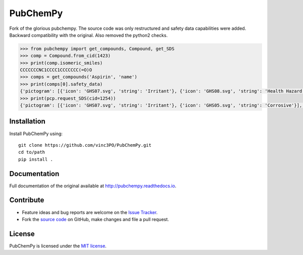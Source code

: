 PubChemPy
=========

Fork of the glorious pubchempy. The source code was only restructured and safety data capabilities were added. Backward compatibility with the original. Also removed the python2 checks.

.. code:: python

    >>> from pubchempy import get_compounds, Compound, get_SDS
    >>> comp = Compound.from_cid(1423)
    >>> print(comp.isomeric_smiles)
    CCCCCCCNC1CCCC1CCCCCCC(=O)O
    >>> comps = get_compounds('Aspirin', 'name')
    >>> print(comps[0].safety_data)
    {'pictogram': [{'icon': 'GHS07.svg', 'string': 'Irritant'}, {'icon': 'GHS08.svg', 'string': 'Health Hazard'}], 'hazard': ['H302', 'H315', 'H316', 'H319', 'H334', 'H335', 'H360', 'H370', 'H371', 'H372', 'H373'], 'precautionary': ['P201', 'P202', 'P260', 'P261', 'P264', 'P270', 'P271', 'P280', 'P281', 'P285', 'P301+P312', 'P302+P352', 'P304+P340', 'P304+P341', 'P305+P351+P338', 'P307+P311', 'P308+P313', 'P309+P311', 'P312', 'P314', 'P321', 'P330', 'P332+P313', 'P337+P313', 'P342+P311', 'P362', 'P403+P233', 'P405', 'P501']}
    >>> print(pcp.request_SDS(cid=1254))
    {'pictogram': [{'icon': 'GHS07.svg', 'string': 'Irritant'}, {'icon': 'GHS05.svg', 'string': 'Corrosive'}], 'hazard': ['H315', 'H318', 'H319', 'H335', 'H402', 'H412'], 'precautionary': ['P261', 'P264', 'P271', 'P273', 'P280', 'P302+P352', 'P304+P340', 'P305+P351+P338', 'P310', 'P312', 'P321', 'P332+P313', 'P337+P313', 'P362', 'P403+P233', 'P405', 'P501']}





Installation
------------

Install PubChemPy using:

::

    git clone https://github.com/vinc3PO/PubChemPy.git
    cd to/path
    pip install .

Documentation
-------------

Full documentation of the original available at http://pubchempy.readthedocs.io.

Contribute
----------

-  Feature ideas and bug reports are welcome on the `Issue Tracker`_.
-  Fork the `source code`_ on GitHub, make changes and file a pull request.

License
-------

PubChemPy is licensed under the `MIT license`_.

.. _`installation options`: http://pubchempy.readthedocs.io/en/latest/guide/install.html
.. _`source code`: https://github.com/mcs07/PubChemPy
.. _`Issue Tracker`: https://github.com/mcs07/PubChemPy/issues
.. _`MIT license`: https://github.com/mcs07/PubChemPy/blob/master/LICENSE
